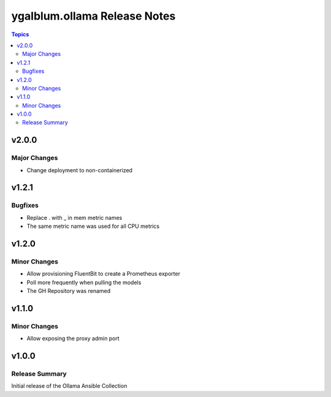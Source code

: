 =============================
ygalblum.ollama Release Notes
=============================

.. contents:: Topics

v2.0.0
======

Major Changes
-------------

- Change deployment to non-containerized

v1.2.1
======

Bugfixes
--------

- Replace . with _ in mem metric names
- The same metric name was used for all CPU metrics

v1.2.0
======

Minor Changes
-------------

- Allow provisioning FluentBit to create a Prometheus exporter
- Poll more frequently when pulling the models
- The GH Repository was renamed

v1.1.0
======

Minor Changes
-------------

- Allow exposing the proxy admin port

v1.0.0
======

Release Summary
---------------

Initial release of the Ollama Ansible Collection
